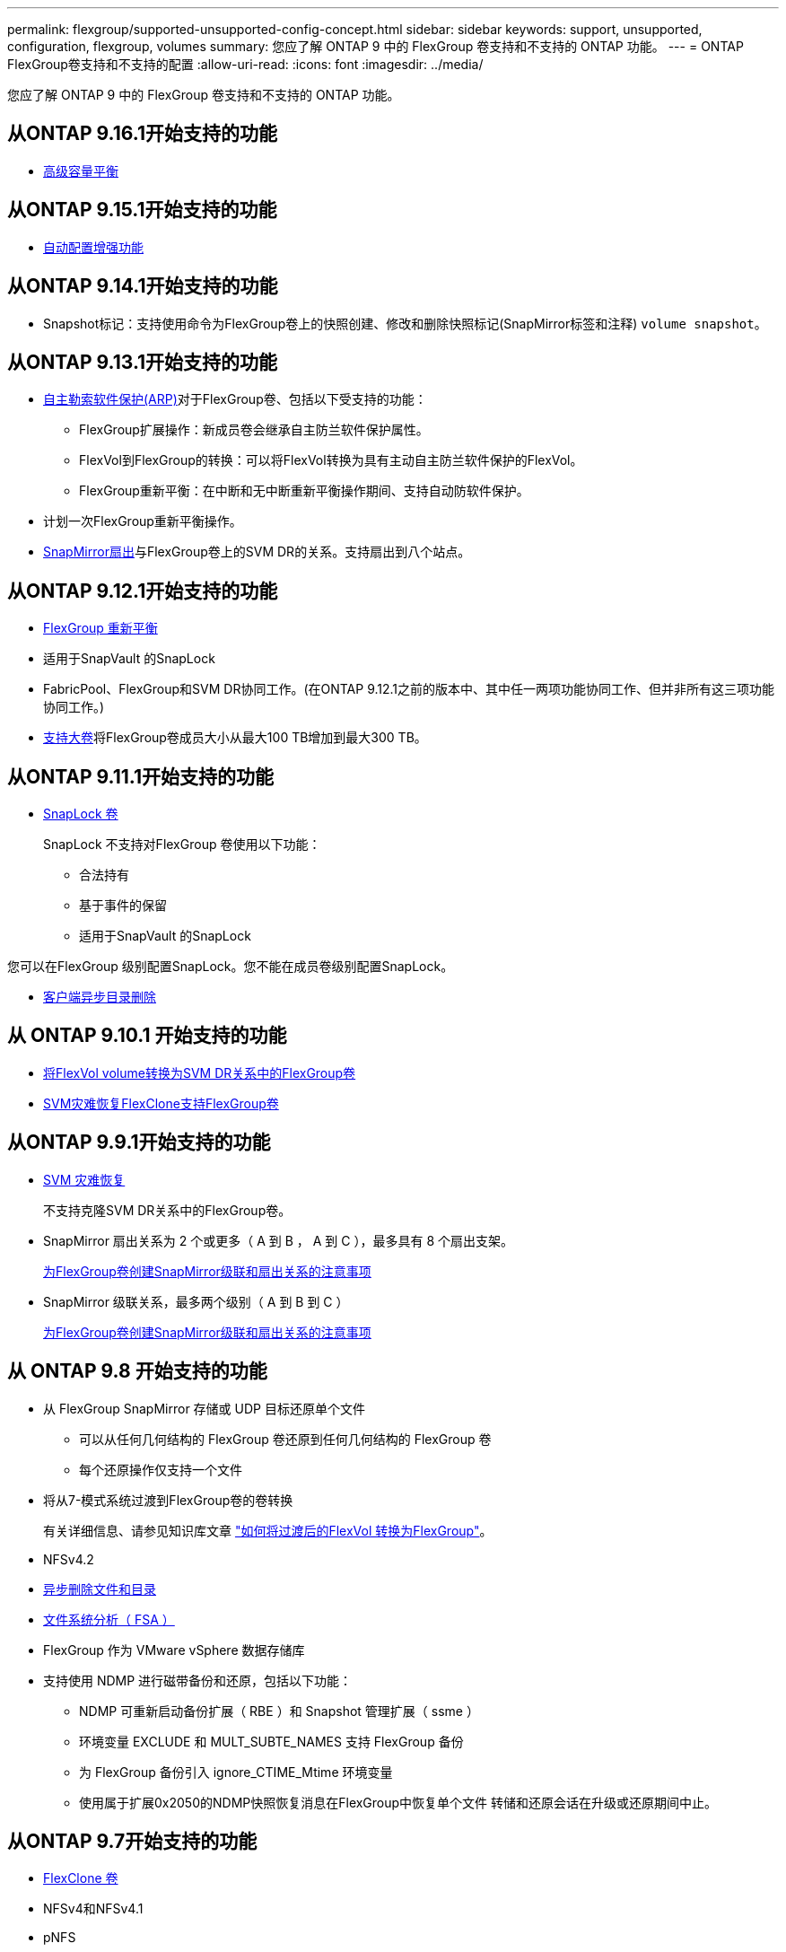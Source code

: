 ---
permalink: flexgroup/supported-unsupported-config-concept.html 
sidebar: sidebar 
keywords: support, unsupported, configuration, flexgroup, volumes 
summary: 您应了解 ONTAP 9 中的 FlexGroup 卷支持和不支持的 ONTAP 功能。 
---
= ONTAP FlexGroup卷支持和不支持的配置
:allow-uri-read: 
:icons: font
:imagesdir: ../media/


[role="lead"]
您应了解 ONTAP 9 中的 FlexGroup 卷支持和不支持的 ONTAP 功能。



== 从ONTAP 9.16.1开始支持的功能

* xref:enable-adv-capacity-flexgroup-task.html[高级容量平衡]




== 从ONTAP 9.15.1开始支持的功能

* xref:provision-automatically-task.html[自动配置增强功能]




== 从ONTAP 9.14.1开始支持的功能

* Snapshot标记：支持使用命令为FlexGroup卷上的快照创建、修改和删除快照标记(SnapMirror标签和注释) `volume snapshot`。




== 从ONTAP 9.13.1开始支持的功能

* xref:../anti-ransomware/index.html[自主勒索软件保护(ARP)]对于FlexGroup卷、包括以下受支持的功能：
+
** FlexGroup扩展操作：新成员卷会继承自主防兰软件保护属性。
** FlexVol到FlexGroup的转换：可以将FlexVol转换为具有主动自主防兰软件保护的FlexVol。
** FlexGroup重新平衡：在中断和无中断重新平衡操作期间、支持自动防软件保护。


* 计划一次FlexGroup重新平衡操作。
* xref:create-snapmirror-cascade-fanout-reference.html[SnapMirror扇出]与FlexGroup卷上的SVM DR的关系。支持扇出到八个站点。




== 从ONTAP 9.12.1开始支持的功能

* xref:manage-flexgroup-rebalance-task.html[FlexGroup 重新平衡]
* 适用于SnapVault 的SnapLock
* FabricPool、FlexGroup和SVM DR协同工作。(在ONTAP 9.12.1之前的版本中、其中任一两项功能协同工作、但并非所有这三项功能协同工作。)
* xref:../volumes/enable-large-vol-file-support-task.html[支持大卷]将FlexGroup卷成员大小从最大100 TB增加到最大300 TB。




== 从ONTAP 9.11.1开始支持的功能

* xref:../snaplock/index.html[SnapLock 卷]
+
SnapLock 不支持对FlexGroup 卷使用以下功能：

+
** 合法持有
** 基于事件的保留
** 适用于SnapVault 的SnapLock




您可以在FlexGroup 级别配置SnapLock。您不能在成员卷级别配置SnapLock。

* xref:manage-client-async-dir-delete-task.adoc[客户端异步目录删除]




== 从 ONTAP 9.10.1 开始支持的功能

* xref:convert-flexvol-svm-dr-relationship-task.adoc[将FlexVol volume转换为SVM DR关系中的FlexGroup卷]
* xref:../volumes/create-flexclone-task.adoc[SVM灾难恢复FlexClone支持FlexGroup卷]




== 从ONTAP 9.9.1开始支持的功能

* xref:create-svm-disaster-recovery-relationship-task.html[SVM 灾难恢复]
+
不支持克隆SVM DR关系中的FlexGroup卷。

* SnapMirror 扇出关系为 2 个或更多（ A 到 B ， A 到 C ），最多具有 8 个扇出支架。
+
xref:create-snapmirror-cascade-fanout-reference.adoc[为FlexGroup卷创建SnapMirror级联和扇出关系的注意事项]

* SnapMirror 级联关系，最多两个级别（ A 到 B 到 C ）
+
xref:create-snapmirror-cascade-fanout-reference.adoc[为FlexGroup卷创建SnapMirror级联和扇出关系的注意事项]





== 从 ONTAP 9.8 开始支持的功能

* 从 FlexGroup SnapMirror 存储或 UDP 目标还原单个文件
+
** 可以从任何几何结构的 FlexGroup 卷还原到任何几何结构的 FlexGroup 卷
** 每个还原操作仅支持一个文件


* 将从7-模式系统过渡到FlexGroup卷的卷转换
+
有关详细信息、请参见知识库文章 link:https://kb.netapp.com/Advice_and_Troubleshooting/Data_Storage_Software/ONTAP_OS/How_To_Convert_a_Transitioned_FlexVol_to_FlexGroup["如何将过渡后的FlexVol 转换为FlexGroup"]。

* NFSv4.2
* xref:fast-directory-delete-asynchronous-task.html[异步删除文件和目录]
* xref:../concept_nas_file_system_analytics_overview.html[文件系统分析（ FSA ）]
* FlexGroup 作为 VMware vSphere 数据存储库
* 支持使用 NDMP 进行磁带备份和还原，包括以下功能：
+
** NDMP 可重新启动备份扩展（ RBE ）和 Snapshot 管理扩展（ ssme ）
** 环境变量 EXCLUDE 和 MULT_SUBTE_NAMES 支持 FlexGroup 备份
** 为 FlexGroup 备份引入 ignore_CTIME_Mtime 环境变量
** 使用属于扩展0x2050的NDMP快照恢复消息在FlexGroup中恢复单个文件
转储和还原会话在升级或还原期间中止。






== 从ONTAP 9.7开始支持的功能

* xref:../volumes/flexclone-efficient-copies-concept.html[FlexClone 卷]
* NFSv4和NFSv4.1
* pNFS
* xref:../ndmp/index.html[使用 NDMP 进行磁带备份和还原]
+
要在 FlexGroup 卷上支持 NDMP ，您必须了解以下几点：

+
** 扩展类 0x2050 中的 NDMP_SNAP_RECOVER 消息只能用于恢复整个 FlexGroup 卷。
+
无法恢复 FlexGroup 卷中的单个文件。

** FlexGroup 卷不支持 NDMP 可重新启动备份扩展（ RBE ）。
** FlexGroup 卷不支持环境变量 EXCLUDE 和 MULT_SUBTE_NAMES 。
** 。 `ndmpcopy` 命令可用于在FlexVol和FlexGroup卷之间传输数据。
+
如果从 Data ONTAP 9.7 还原到早期版本，则不会保留先前传输的增量传输信息，因此，还原后必须执行基线复制。



* 适用于阵列集成的 VMware vStorage API （ VAAI ）
* 将 FlexVol 卷转换为 FlexGroup 卷
* FlexGroup 卷作为 FlexCache 原始卷




== 从ONTAP 9.6开始支持的功能

* 持续可用的 SMB 共享
* https://docs.netapp.com/us-en/ontap-metrocluster/index.html["MetroCluster 配置"^]
* 重命名FlexGroup卷 (`volume rename` 命令)
* 缩减或减小FlexGroup卷的大小 (`volume size` 命令)
* 弹性规模估算
* NetApp 聚合加密（ NAE ）
* Cloud Volumes ONTAP




== 从ONTAP 9.5开始支持的功能

* ODX 副本卸载
* 存储级别访问防护
* SMB 共享更改通知的增强功能
+
系统会针对父目录的更改发送更改通知 `changenotify` 属性已设置、并可更改该父目录中的所有子目录。

* FabricPool
* 配额强制实施
* qtree 统计信息
* FlexGroup 卷中文件的自适应 QoS
* FlexCache （仅缓存； ONTAP 作为 FlexGroup 9.7 中支持的原始服务器）




== 从ONTAP 9.4开始支持的功能

* fpolicy
* 文件审核
* FlexGroup 卷的吞吐量下限（ QoS 最小值）和自适应 QoS
* FlexGroup 卷中文件的吞吐量上限（ QoS 最大值）和吞吐量下限（ QoS 最小值）
+
您可以使用 `volume file modify` 命令以管理与文件关联的QoS策略组。

* 已放宽 SnapMirror 限制
* SMB 3.x 多通道




== ONTAP 9.3及更早版本中支持的功能

* 防病毒配置
* SMB 共享的更改通知
+
只有在对父目录进行更改时、才会发送通知 `changenotify` 属性已设置。对于父目录中的子目录更改，不会发送更改通知。

* qtree
* 吞吐量上限（ QoS 最大值）
* 展开 SnapMirror 关系中的源 FlexGroup 卷和目标 FlexGroup 卷
* SnapVault 备份和还原
* 统一的数据保护关系
* 自动增长选项和自动缩减选项
* 载入时会考虑索引节点数
* 卷加密
* 聚合实时重复数据删除（跨卷重复数据删除）
* xref:../encryption-at-rest/encrypt-volumes-concept.html[NetApp 卷加密（ NVE ）]
* SnapMirror 技术
* 快照
* Digital Advisor
* 实时自适应数据压缩
* 实时重复数据删除
* 实时数据缩减
* AFF
* 配额报告
* NetApp Snapshot 技术
* SnapRestore 软件（ FlexGroup 级别）
* 混合聚合
* 成分卷或成员卷移动
* 后处理重复数据删除
* NetApp RAID-TEC 技术
* 每个聚合的一致点
* 与同一 SVM 中的 FlexVol 卷共享 FlexGroup




== ONTAP 9中不支持的FlexGroup卷配置

|===


| 不支持的协议 | 不支持的数据保护功能 | 其他不受支持的 ONTAP 功能 


 a| 
* xref:../nfs-admin/enable-disable-pnfs-task.html[pNFS](ONTAP 9 6及更早版本)
* SMB 1.0
* xref:../smb-hyper-v-sql/witness-protocol-transparent-failover-concept.html[SMB透明故障转移](ONTAP 9 5及更早版本)
* xref:../volumes/san-volumes-concept.html[SAN]

 a| 
* xref:../snaplock/index.html[SnapLock 卷](ONTAP 9 10.1及更早版本)
* xref:../tape-backup/smtape-engine-concept.html[SMTape]
* xref:../data-protection/snapmirror-synchronous-disaster-recovery-basics-concept.html[SnapMirror同步]
* 包含FabricPools的FlexGroup卷的SVM DR (ONTAP 9.11.1及更早版本)

 a| 
* xref:../smb-hyper-v-sql/share-based-backups-remote-vss-concept.html[远程卷影复制服务（ VSS ）]
* xref:../svm-migrate/index.html[SVM 数据移动性]


|===